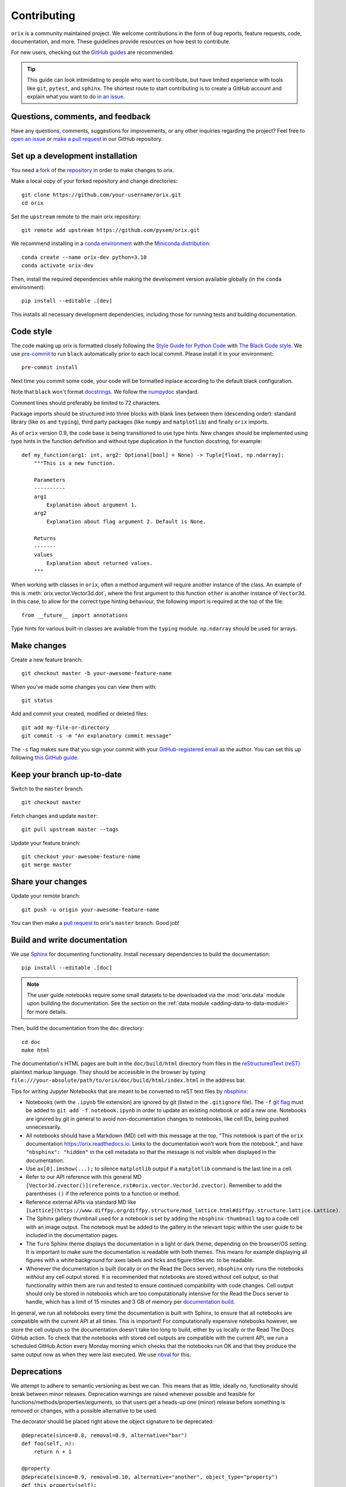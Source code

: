 ============
Contributing
============

``orix`` is a community maintained project. We welcome contributions in the form of bug
reports, feature requests, code, documentation, and more. These guidelines provide
resources on how best to contribute.

For new users, checking out the `GitHub guides <https://guides.github.com>`_ are
recommended.

.. tip::
    This guide can look intimidating to people who want to contribute, but have limited
    experience with tools like ``git``, ``pytest``, and ``sphinx``. The shortest route
    to start contributing is to create a GitHub account and explain what you want to do
    `in an issue <https://github.com/pyxem/orix/issues/new>`_.

Questions, comments, and feedback
=================================

Have any questions, comments, suggestions for improvements, or any other
inquiries regarding the project? Feel free to
`open an issue <https://github.com/pyxem/orix/issues>`_ or
`make a pull request <https://github.com/pyxem/orix/pulls>`_ in our GitHub repository.

.. _set-up-a-development-installation:

Set up a development installation
=================================

You need a `fork
<https://docs.github.com/en/get-started/quickstart/contributing-to-projects#about-forking>`_
of the `repository <https://github.com/pyxem/orix>`_ in order to make changes to orix.

Make a local copy of your forked repository and change directories::

    git clone https://github.com/your-username/orix.git
    cd orix

Set the ``upstream`` remote to the main orix repository::

    git remote add upstream https://github.com/pyxem/orix.git

We recommend installing in a `conda environment
<https://conda.io/projects/conda/en/latest/user-guide/tasks/manage-environments.html>`_
with the `Miniconda distribution <https://docs.conda.io/en/latest/miniconda.html>`_::

    conda create --name orix-dev python=3.10
    conda activate orix-dev

Then, install the required dependencies while making the development version available
globally (in the ``conda`` environment)::

    pip install --editable .[dev]

This installs all necessary development dependencies, including those for running tests
and building documentation.

Code style
==========

The code making up orix is formatted closely following the `Style Guide for Python Code
<https://www.python.org/dev/peps/pep-0008/>`_ with `The Black Code style
<https://black.readthedocs.io/en/stable/the_black_code_style/index.html>`_. We use
`pre-commit <https://pre-commit.com>`_ to run ``black`` automatically prior to each
local commit. Please install it in your environment::

    pre-commit install

Next time you commit some code, your code will be formatted inplace according
to the default black configuration.

Note that ``black`` won't format `docstrings
<https://www.python.org/dev/peps/pep-0257/>`_. We follow the `numpydoc
<https://numpydoc.readthedocs.io/en/latest/format.html#docstring-standard>`_
standard.

Comment lines should preferably be limited to 72 characters.

Package imports should be structured into three blocks with blank lines between them
(descending order): standard library (like ``os`` and ``typing``), third party packages
(like ``numpy`` and ``matplotlib``) and finally ``orix`` imports.

As of ``orix`` version 0.9, the code base is being transitioned to use type hints. New
changes should be implemented using type hints in the function definition and without 
type duplication in the function docstring, for example::

    def my_function(arg1: int, arg2: Optional[bool] = None) -> Tuple[float, np.ndarray]:
        """This is a new function.

        Parameters
        ----------
        arg1
            Explanation about argument 1.
        arg2
            Explanation about flag argument 2. Default is None.

        Returns
        -------
        values
            Explanation about returned values.
        """

When working with classes in ``orix``, often a method argument will require another
instance of the class. An example of this is :meth:`orix.vector.Vector3d.dot`, where the
first argument to this function ``other`` is another instance of ``Vector3d``. In this
case, to allow for the correct type hinting behaviour, the following import is required
at the top of the file::

    from __future__ import annotations

Type hints for various built-in classes are available from the ``typing`` module.
``np.ndarray`` should be used for arrays.

Make changes
============

Create a new feature branch::

    git checkout master -b your-awesome-feature-name

When you've made some changes you can view them with::

    git status

Add and commit your created, modified or deleted files::

    git add my-file-or-directory
    git commit -s -m "An explanatory commit message"

The ``-s`` flag makes sure that you sign your commit with your `GitHub-registered email
<https://github.com/settings/emails>`_ as the author. You can set this up following
`this GitHub guide
<https://help.github.com/en/github/setting-up-and-managing-your-github-user-account/setting-your-commit-email-address>`_.

Keep your branch up-to-date
===========================

Switch to the ``master`` branch::

    git checkout master

Fetch changes and update ``master``::

    git pull upstream master --tags

Update your feature branch::

    git checkout your-awesome-feature-name
    git merge master

Share your changes
==================

Update your remote branch::

    git push -u origin your-awesome-feature-name

You can then make a `pull request
<https://guides.github.com/activities/forking/#making-a-pull-request>`_ to orix's
``master`` branch. Good job!

Build and write documentation
=============================

We use `Sphinx <https://www.sphinx-doc.org/en/master/>`_ for documenting functionality.
Install necessary dependencies to build the documentation::

    pip install --editable .[doc]

.. note::

    The user guide notebooks require some small datasets to be downloaded via the
    :mod:`orix.data` module upon building the documentation. See the section on the
    :ref:`data module <adding-data-to-data-module>` for more details.

Then, build the documentation from the ``doc`` directory::

    cd doc
    make html

The documentation's HTML pages are built in the ``doc/build/html`` directory from files
in the `reStructuredText (reST)
<https://www.sphinx-doc.org/en/master/usage/restructuredtext/basics.html>`_
plaintext markup language. They should be accessible in the browser by typing
``file:///your-absolute/path/to/orix/doc/build/html/index.html`` in the address bar.

Tips for writing Jupyter Notebooks that are meant to be converted to reST text
files by `nbsphinx <https://nbsphinx.readthedocs.io/en/latest/>`_:

- Notebooks (with the ``.ipynb`` file extension) are ignored by git (listed in the
  ``.gitignore`` file). The ``-f`` `git flag
  <https://git-scm.com/docs/git-add#Documentation/git-add.txt--f>`_ must be added to
  ``git add -f notebook.ipynb`` in order to update an existing notebook or add a new
  one. Notebooks are ignored by git in general to avoid non-documentation changes to
  notebooks, like cell IDs, being pushed unnecessarily.
- All notebooks should have a Markdown (MD) cell with this message at the top,
  "This notebook is part of the ``orix`` documentation https://orix.readthedocs.io.
  Links to the documentation won't work from the notebook.", and have
  ``"nbsphinx": "hidden"`` in the cell metadata so that the message is not visible when
  displayed in the documentation.
- Use ``ax[0].imshow(...);`` to silence ``matplotlib`` output if a ``matplotlib``
  command is the last line in a cell.
- Refer to our API reference with this general MD
  ``[Vector3d.zvector()](reference.rst#orix.vector.Vector3d.zvector)``. Remember to add
  the parentheses ``()`` if the reference points to a function or method.
- Reference external APIs via standard MD like
  ``[Lattice](https://www.diffpy.org/diffpy.structure/mod_lattice.html#diffpy.structure.lattice.Lattice)``.
- The Sphinx gallery thumbnail used for a notebook is set by adding the
  ``nbsphinx-thumbnail`` tag to a code cell with an image output. The notebook must be
  added to the gallery in the relevant topic within the user guide to be included in the
  documentation pages.
- The ``furo`` Sphinx theme displays the documentation in a light or dark theme,
  depending on the browser/OS setting. It is important to make sure the documentation is
  readable with both themes. This means for example displaying all figures with a white
  background for axes labels and ticks and figure titles etc. to be readable.
- Whenever the documentation is built (locally or on the Read the Docs server),
  ``nbsphinx`` only runs the notebooks *without* any cell output stored. It is
  recommended that notebooks are stored without cell output, so that functionality
  within them are run and tested to ensure continued compatibility with code changes.
  Cell output should only be stored in notebooks which are too computationally intensive
  for the Read the Docs server to handle, which has a limit of 15 minutes and 3 GB of
  memory per `documentation build <https://docs.readthedocs.io/en/stable/builds.html>`_.

In general, we run all notebooks every time the documentation is built with Sphinx, to
ensure that all notebooks are compatible with the current API at all times. This is
important! For computationally expensive notebooks however, we store the cell outputs so
the documentation doesn't take too long to build, either by us locally or the Read The
Docs GitHub action. To check that the notebooks with stored cell outputs are compatible
with the current API, we run a scheduled GitHub Action every Monday morning which checks
that the notebooks run OK and that they produce the same output now as when they were
last executed. We use `nbval <https://nbval.readthedocs.io/en/latest/>`_ for this.

Deprecations
============

We attempt to adhere to semantic versioning as best we can. This means that as little,
ideally no, functionality should break between minor releases. Deprecation warnings are
raised whenever possible and feasible for functions/methods/properties/arguments, so
that users get a heads-up one (minor) release before something is removed or changes,
with a possible alternative to be used.

The decorator should be placed right above the object signature to be deprecated::

    @deprecate(since=0.8, removal=0.9, alternative="bar")
    def foo(self, n):
        return n + 1

    @property
    @deprecate(since=0.9, removal=0.10, alternative="another", object_type="property")
    def this_property(self):
        return 2

Run and write tests
===================

All functionality in orix is tested with `pytest <https://docs.pytest.org>`_. The tests
reside in a ``tests`` module. Tests are short methods that call functions in ``orix``
and compare resulting output values with known answers. Install necessary dependencies
to run the tests::

   pip install --editable .[tests]

Some useful `fixtures <https://docs.pytest.org/en/latest/fixture.html>`_ are available
in the ``conftest.py`` file.

.. note::

    Some :mod:`orix.data` module tests check that data not part of the package
    distribution can be downloaded from the web, thus downloading some small datasets to
    your local cache. See the section on the
    :ref:`data module <adding-data-to-data-module>` for more details.

To run the tests::

   pytest --cov --pyargs orix

The ``--cov`` flag makes `coverage.py <https://coverage.readthedocs.io/en/latest/>`_
prints a nice report in the terminal. For an even nicer presentation, you can use
``coverage.py`` directly::

   coverage html

Then, you can open the created ``htmlcov/index.html`` in the browser and inspect the
coverage in more detail.

.. _adding-data-to-data-module:

Adding data to the data module
==============================

Test data for user guides and tests are included in the :mod:`orix.data` module via the
`pooch <https://www.fatiando.org/pooch/latest>`_ Python library. These are listed in a
file registry (``orix.data._registry.py``) with their file verification string (hash,
SHA256, obtained with e.g. ``sha256sum <file>``) and location, the latter potentially
not within the package but from the `orix-data <https://github.com/pyxem/orix-data>`_
repository or elsewhere, since some files are considered too large to include in the
package.

If a required dataset isn't in the package, but is in the registry, it can be downloaded
from the repository when the user passes ``allow_download=True`` to e.g.
``sdss_austenite()``. The dataset is then downloaded to a local cache, in the location
returned from ``pooch.os_cache("orix")``. The location can be overwritten with a global
``ORIX_DATA_DIR`` variable locally, e.g. by setting export ``ORIX_DATA_DIR=~/orix_data``
in ``~/.bashrc``. Pooch handles downloading, caching, version control, file verification
(against hash) etc. If we have updated the file hash, pooch will re-download it. If the
file is available in the cache, it can be loaded as the other files in the data module.

With every new version of orix, a new directory of data sets with the version name is
added to the cache directory. Any old directories are not deleted automatically, and
should then be deleted manually if desired.

Continuous integration (CI)
===========================

We use `GitHub Actions <https://github.com/pyxem/orix/actions>`_ to ensure that
orix can be installed on Windows, macOS and Linux (Ubuntu). After a successful
installation, the CI server runs the tests. After the tests return no errors, code
coverage is reported to `Coveralls
<https://coveralls.io/github/pyxem/orix?branch=master>`_.
